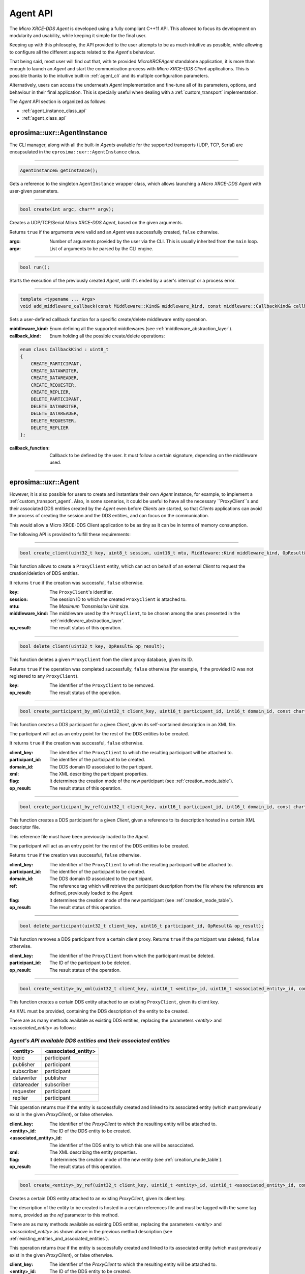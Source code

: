 .. _agent_api_label:

Agent API
=========

The *Micro XRCE-DDS Agent* is developed using a fully compliant C++11 API.
This allowed to focus its development on modularity and usability,
while keeping it simple for the final user.

Keeping up with this philosophy, the API provided to the user attempts to be as much intuitive as possible,
while allowing to configure all the different aspects related to the *Agent*'s behaviour.

That being said, most user will find out that, with te provided *MicroXRCEAgent* standalone application,
it is more than enough to launch an *Agent* and start the communication process with *Micro XRCE-DDS Client* applications.
This is possible thanks to the intuitive built-in :ref:`agent_cli` and its multiple configuration parameters.

Alternatively, users can access the underneath *Agent* implementation and fine-tune all of its parameters, options, and behaviour in their final application.
This is specially useful when dealing with a :ref:`custom_transport` implementation.

The *Agent* API section is organized as follows:

* :ref:`agent_instance_class_api`
* :ref:`agent_class_api`

.. _agent_instance_class_api:

eprosima::uxr::AgentInstance
^^^^^^^^^^^^^^^^^^^^^^^^^^^^

The CLI manager, along with all the built-in *Agents* available for the supported transports
(UDP, TCP, Serial) are encapsulated in the ``eprosima::uxr::AgentInstance`` class.

------

.. code-block:: cpp

    AgentInstance& getInstance();

Gets a reference to the singleton ``AgentInstance`` wrapper class,
which allows launching a *Micro XRCE-DDS Agent* with user-given parameters.

------

.. code-block:: cpp

    bool create(int argc, char** argv);

Creates a UDP/TCP/Serial *Micro XRCE-DDS Agent*, based on the given arguments.

Returns ``true`` if the arguments were valid and an *Agent* was successfully created, ``false`` otherwise.

:argc: Number of arguments provided by the user via the CLI.
       This is usually inherited from the ``main`` loop.
:argv: List of arguments to be parsed by the CLI engine.

------

.. code-block:: cpp

    bool run();

Starts the execution of the previously created *Agent*, until it's ended by a user's interrupt or a process error.

------

.. code-block:: cpp

    template <typename ... Args>
    void add_middleware_callback(const Middleware::Kind& middleware_kind, const middleware::CallbackKind& callback_kind, std::function<void (Args ...)>&& callback_function);

Sets a user-defined callback function for a specific create/delete middleware entity operation.

:middleware_kind: Enum defining all the supported middlewares (see :ref:`middleware_abstraction_layer`).
:callback_kind: Enum holding all the possible create/delete operations:

.. code-block:: cpp

    enum class CallbackKind : uint8_t
    {
        CREATE_PARTICIPANT,
        CREATE_DATAWRITER,
        CREATE_DATAREADER,
        CREATE_REQUESTER,
        CREATE_REPLIER,
        DELETE_PARTICIPANT,
        DELETE_DATAWRITER,
        DELETE_DATAREADER,
        DELETE_REQUESTER,
        DELETE_REPLIER
    };

:callback_function: Callback to be defined by the user. It must follow a certain signature, depending on the middleware used.

------

.. _agent_class_api:

eprosima::uxr::Agent
^^^^^^^^^^^^^^^^^^^^

However, it is also possible for users to create and instantiate their own *Agent* instance, for example, to implement a :ref:`custom_transport_agent`.
Also, in some scenarios, it could be useful to have all the necessary ``ProxyClient``s and their associated DDS entities created by the *Agent* even before
*Clients* are started, so that *Clients* applications can avoid the process of creating the session and the DDS entities, and can focus on the communication.

This would allow a Micro XRCE-DDS Client application to be as tiny as it can be in terms of memory consumption.

The following API is provided to fulfill these requirements:

------

.. code-block:: cpp

    bool create_client(uint32_t key, uint8_t session, uint16_t mtu, Middleware::Kind middleware_kind, OpResult& op_result);

This function allows to create a ``ProxyClient`` entity, which can act on behalf of an external *Client* to request the creation/deletion of DDS entities.

It returns ``true`` if the creation was successful, ``false`` otherwise.

:key: The ``ProxyClient``'s identifier.
:session: The session ID to which the created ``ProxyClient`` is attached to.
:mtu: The *Maximum Transmission Unit* size.
:middleware_kind: The middleware used by the ``ProxyClient``, to be chosen among the ones presented in the :ref:`middleware_abstraction_layer`.
:op_result: The result status of this operation.

------

.. code-block:: cpp

    bool delete_client(uint32_t key, OpResult& op_result);

This function deletes a given ``ProxyClient`` from the client proxy database, given its ID.

Returns ``true`` if the operation was completed successfully, ``false`` otherwise (for example, if the provided ID was not registered to any ``ProxyClient``).

:key: The identifier of the ``ProxyClient`` to be removed.
:op_result: The result status of the operation.

------

.. code-block:: cpp

    bool create_participant_by_xml(uint32_t client_key, uint16_t participant_id, int16_t domain_id, const char* xml, uint8_t flag, OpResult& op_result);

This function creates a DDS participant for a given *Client*, given its self-contained description in an XML file.

The participant will act as an entry point for the rest of the DDS entities to be created.

It returns ``true`` if the creation was successful, ``false`` otherwise.

:client_key: The identifier of the ``ProxyClient`` to which the resulting participant will be attached to.
:participant_id: The identifier of the participant to be created.
:domain_id: The DDS domain ID associated to the participant.
:xml: The XML describing the participant properties.
:flag: It determines the creation mode of the new participant (see :ref:`creation_mode_table`).
:op_result: The result status of this operation.

------

.. code-block:: cpp

    bool create_participant_by_ref(uint32_t client_key, uint16_t participant_id, int16_t domain_id, const char* ref, uint8_t flag, OpResult& op_result);

This function creates a DDS participant for a given *Client*, given a reference to its description hosted in a certain XML descriptor file.

This reference file must have been previously loaded to the *Agent*.

The participant will act as an entry point for the rest of the DDS entities to be created.

Returns ``true`` if the creation was successful, ``false`` otherwise.

:client_key: The identifier of the ``ProxyClient`` to which the resulting participant will be attached to.
:participant_id: The identifier of the participant to be created.
:domain_id: The DDS domain ID associated to the participant.
:ref: The reference tag which will retrieve the participant description from the file where the references are defined, previously loaded to the *Agent*.
:flag: It determines the creation mode of the new participant (see :ref:`creation_mode_table`).
:op_result: The result status of this operation.

..
    TODO: Add reference to creation mode section (xml/ref).

------

.. code-block:: cpp

    bool delete_participant(uint32_t client_key, uint16_t participant_id, OpResult& op_result);

This function removes a DDS participant from a certain client proxy.
Returns ``true`` if the participant was deleted, ``false`` otherwise.

:client_key: The identifier of the ``ProxyClient`` from which the participant must be deleted.
:participant_id: The ID of the participant to be deleted.
:op_result: The result status of the operation.

------

.. code-block:: cpp

    bool create_<entity>_by_xml(uint32_t client_key, uint16_t <entity>_id, uint16_t <associated_entity>_id, const char* xml, uint8_t flag, OpResult& op_result);

This function creates a certain DDS entity attached to an existing ``ProxyClient``, given its client key.

An XML must be provided, containing the DDS description of the entity to be created.

There are as many methods available as existing DDS entities, replacing the parameters *<entity>* and *<associated_entity>* as follows:

.. _existing_entities_and_associated_entities:

*Agent's API available DDS entities and their associated entities*
******************************************************************

=============== =========================
**<entity>**    **<associated_entity>**
=============== =========================
topic           participant
publisher       participant
subscriber      participant
datawriter      publisher
datareader      subscriber
requester       participant
replier         participant
=============== =========================

This operation returns `true` if the entity is successfully created and linked to its associated entity (which must previously exist in the given `ProxyClient`), or false otherwise.

:client_key: The identifier of the `ProxyClient` to which the resulting entity will be attached to.
:<entity>_id: The ID of the DDS entity to be created.
:<associated_entity>_id: The identifier of the DDS entity to which this one will be assocciated.
:xml: The XML describing the entity properties.
:flag: It determines the creation mode of the new entity (see :ref:`creation_mode_table`).
:op_result: The result status of this operation.

------

.. code-block:: cpp

    bool create_<entity>_by_ref(uint32_t client_key, uint16_t <entity>_id, uint16_t <associated_entity>_id, const char* ref, uint8_t flag, OpResult& op_result);

Creates a certain DDS entity attached to an existing `ProxyClient`, given its client key.

The description of the entity to be created is hosted in a certain references file and must be tagged with the same tag name, provided as the `ref` parameter to this method.

There are as many methods available as existing DDS entities, replacing the parameters *<entity>* and *<associated_entity>* as shown above in the previous method description (see :ref:`existing_entities_and_associated_entities`).

This operation returns `true` if the entity is successfully created and linked to its associated entity (which must previously exist in the given `ProxyClient`), or false otherwise.

:client_key: The identifier of the `ProxyClient` to which the resulting entity will be attached to.
:<entity>_id: The ID of the DDS entity to be created.
:<associated_entity>_id: The identifier of the DDS entity to which this one will be assocciated.
:ref: The reference tag which will retrieve the DDS entity description from the references file.
:flag: It determines the creation mode of the new entity (see :ref:`creation_mode_table`).
:op_result: The result status of this operation.

..
    TODO: Add reference to creation mode section (xml/ref).

------

.. code-block:: cpp

    bool delete_<entity>(uint32_t client_key, uint16_t <entity>_id, OpResult& op_result);

Deletes a certain entity from a `ProxyClient`. Its associated entities will also be deleted, if applicable.

There exist as many method signatures of this type in the agent's API as available entities. See the :ref:`existing_entities_and_associated_entities` table for further information.

Returns `true` if the entity is correctly removed, or `false` otherwise.

:client_key: The identifier of the `ProxyClient` from which the entity must be deleted.
:<entity>_id: The ID of the DDS entity to be deleted.
:op_result: The result status of the operation.

------

.. code-block:: cpp

    bool load_config_file(const std::string& file_path);

Loads a configuration file which provides with the tagged XML definitions of the desired XRCE entities that can be created using the reference creation mode.

The used syntax must match the one defined for [FastDDS XML profile syntax](https://fast-dds.docs.eprosima.com/en/latest/fastdds/xml_configuration/xml_configuration.html),
where the *profile name* attributes represent the reference's names.

Returns `true` if the file was correctly loaded or `false` otherwise.

..
    TODO: Add reference to creation mode section (xml/ref).

:file_path: Relative path to the references file.

------

.. code-block:: cpp

    void reset();

Deletes all the `ProxyClient` instances and their associated DDS entities.

------

.. code-block:: cpp

    void set_verbose_level(uint8_t verbose_level);

Sets the verbose level of the logger, from `0` (logger is off) to `6` (critical, error, warning, info, debug and trace messages displayed).

:verbose_level: The level to be set.

------

.. code-block:: cpp

    template <typename ... Args>
    void add_middleware_callback(const Middleware::Kind& middleware_kind, const middleware::CallbackKind& callback_kind, std::function<void (Args ...)>&& callback_function);

Same functionality as the one described in :code:`add_middleware_callback`, for :ref:`agent_instance_class_api`.
